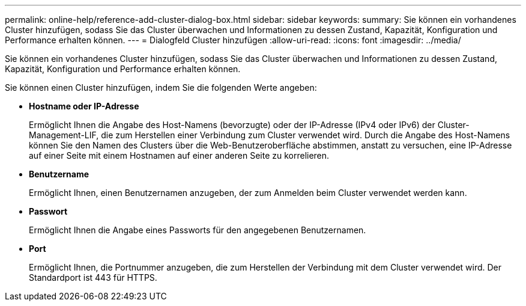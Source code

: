 ---
permalink: online-help/reference-add-cluster-dialog-box.html 
sidebar: sidebar 
keywords:  
summary: Sie können ein vorhandenes Cluster hinzufügen, sodass Sie das Cluster überwachen und Informationen zu dessen Zustand, Kapazität, Konfiguration und Performance erhalten können. 
---
= Dialogfeld Cluster hinzufügen
:allow-uri-read: 
:icons: font
:imagesdir: ../media/


[role="lead"]
Sie können ein vorhandenes Cluster hinzufügen, sodass Sie das Cluster überwachen und Informationen zu dessen Zustand, Kapazität, Konfiguration und Performance erhalten können.

Sie können einen Cluster hinzufügen, indem Sie die folgenden Werte angeben:

* *Hostname oder IP-Adresse*
+
Ermöglicht Ihnen die Angabe des Host-Namens (bevorzugte) oder der IP-Adresse (IPv4 oder IPv6) der Cluster-Management-LIF, die zum Herstellen einer Verbindung zum Cluster verwendet wird. Durch die Angabe des Host-Namens können Sie den Namen des Clusters über die Web-Benutzeroberfläche abstimmen, anstatt zu versuchen, eine IP-Adresse auf einer Seite mit einem Hostnamen auf einer anderen Seite zu korrelieren.

* *Benutzername*
+
Ermöglicht Ihnen, einen Benutzernamen anzugeben, der zum Anmelden beim Cluster verwendet werden kann.

* *Passwort*
+
Ermöglicht Ihnen die Angabe eines Passworts für den angegebenen Benutzernamen.

* *Port*
+
Ermöglicht Ihnen, die Portnummer anzugeben, die zum Herstellen der Verbindung mit dem Cluster verwendet wird. Der Standardport ist 443 für HTTPS.


